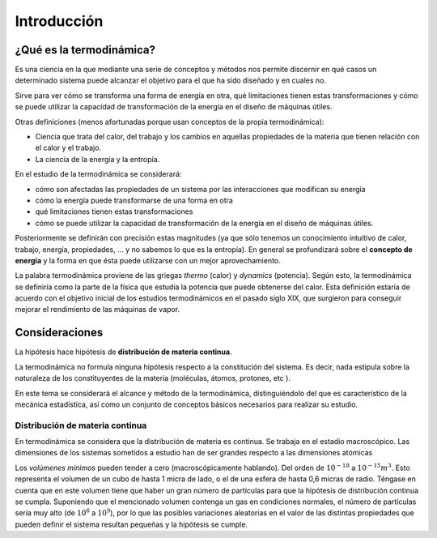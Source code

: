 Introducción
============

¿Qué es la termodinámica?
-------------------------

Es una ciencia en la que mediante una serie de conceptos y métodos nos permite discernir en qué casos un determinado sistema puede alcanzar el objetivo para el que ha sido diseñado y en cuales no. 

Sirve para ver cómo se transforma una forma de energía en otra, qué limitaciones tienen estas transformaciones y cómo se puede utilizar la capacidad de transformación de la energía en el diseño de máquinas útiles.

Otras definiciones (menos afortunadas porque usan conceptos de la propia termodinámica):

- Ciencia que trata del calor, del trabajo y los cambios en aquellas propiedades de la materia que tienen relación con el calor y el trabajo.
- La ciencia de la energía y la entropía. 


En el estudio de la termodinámica se considerará:

- cómo son afectadas las propiedades de un sistema por las interacciones que modifican su energía
- cómo la energía puede transformarse de una forma en otra
- qué limitaciones tienen estas transformaciones
- cómo se puede utilizar la capacidad de transformación de la energía en el diseño de máquinas útiles.

Posteriormente se definirán con precisión estas magnitudes (ya que sólo tenemos un conocimiento intuitivo de calor, trabajo, energía, propiedades, ... y no sabemos lo que es la entropía). En general se profundizará sobre el **concepto de energía** y la forma en que ésta puede utilizarse con un mejor aprovechamiento.


La palabra termodinámica proviene de las griegas *thermo* (calor) y *dynamics* (potencia). Según esto, la termodinámica se definiría como la parte de la física que estudia la potencia que puede obtenerse del calor. Esta definición estaría de acuerdo con el objetivo inicial de los estudios termodinámicos en el pasado siglo XIX, que surgieron para conseguir mejorar el rendimiento de las máquinas de vapor.





Consideraciones
---------------

La hipótesis hace hipótesis de **distribución de materia continua**.

La termodinámica no formula ninguna hipótesis respecto a la constitución del sistema. Es decir, nada estipula sobre la naturaleza de los constituyentes de la materia (moléculas, átomos, protones, etc ). 

En este tema se considerará el alcance y método de la termodinámica, distinguiéndolo del que es característico de la mecánica estadística, así como un conjunto de conceptos básicos necesarios para realizar su estudio.

Distribución de materia continua
^^^^^^^^^^^^^^^^^^^^^^^^^^^^^^^^

En termodinámica se considera que la distribución de materia es continua. Se trabaja en el estadio macroscópico. Las dimensiones de los sistemas sometidos a estudio han de ser grandes respecto a las dimensiones atómicas

Los *volúmenes mínimos* pueden tender a cero (macroscópicamente hablando). Del orden de :math:`10^{-18}` a :math:`10^{-15}m^3`. Esto representa el volumen de un cubo de hasta 1 micra de lado, o el de una esfera de hasta 0,6 micras de radio. Téngase en cuenta que en este volumen tiene que haber un gran número de partículas para que la hipótesis de distribución continua se cumpla. Suponiendo que el mencionado volumen contenga un gas en condiciones normales, el número de partículas sería muy alto (de :math:`10^6` a :math:`10^9`), por lo que las posibles variaciones aleatorias en el valor de las distintas propiedades que pueden definir el sistema resultan pequeñas y la hipótesis se cumple.


